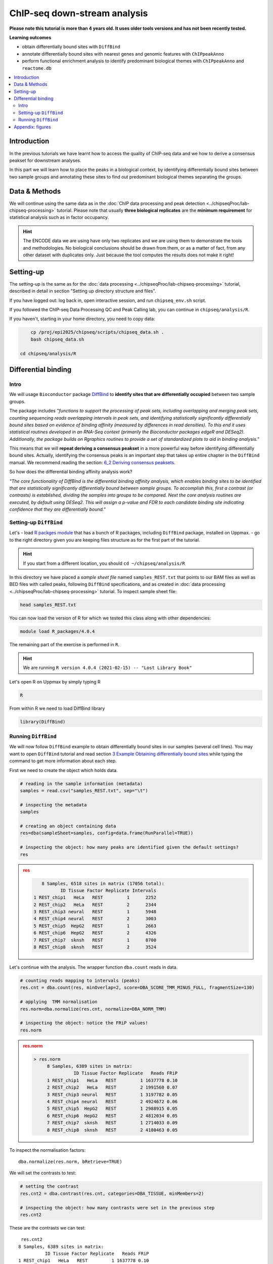.. below role allows to use the html syntax, for example :raw-html:`<br />`
.. role:: raw-html(raw)
    :format: html


################################
ChIP-seq down-stream analysis
################################

**Please note this tutorial is more than 4 years old. It uses older tools versions and has not been recently tested.**


**Learning outcomes**

- obtain differentially bound sites with ``DiffBind``

- annotate differentially bound sites with nearest genes and genomic features with ``ChIPpeakAnno``

- perform functional enrichment analysis to identify predominant biological themes with ``ChIPpeakAnno`` and ``reactome.db``



.. Contents
.. =========

.. contents:: 
    :local:

Introduction
===============

In the previous tutorials we have learnt how to access the quality of ChIP-seq data and we how to derive a consensus peakset for downstream analyses.

In this part we will learn how to place the peaks in a biological context, by identifying differentially bound sites between two sample groups and annotating these sites to find out predominant biological themes separating the groups.


Data & Methods
==============

We will continue using the same data as in the  :doc:`ChIP data processing and peak detection <../chipseqProc/lab-chipseq-processing>` tutorial. Please note that usually **three biological replicates** are the **minimum requirement** for statistical analysis such as in factor occupancy.

.. HINT::

	The ENCODE data we are using have only two replicates and we are using them to demonstrate the tools and methodologies. No biological conclusions should be drawn from them, or as a matter of fact, from any other dataset with duplicates only. Just because the tool computes the results does not make it right!


Setting-up
============

The setting-up is the same as for the :doc:`data processing <../chipseqProc/lab-chipseq-processing>` tutorial, described in detail in section "Setting up directory structure and files".

If you have logged out: log back in, open interactive session, and run ``chipseq_env.sh`` script.

If you followed the ChIP-seq Data Processing QC and Peak Calling lab, you can continue in ``chipseq/analysis/R``. 

If you haven't, starting in your home directory, you need to copy data:

.. code-block:: bash

	cp /proj/epi2025/chipseq/scripts/chipseq_data.sh .
	bash chipseq_data.sh
    
    cd chipseq/analysis/R


.. cp /proj/epi2025/chipseq/scripts/chipseq_env.sh .

.. source chipseq_env.sh




Differential binding
======================================

Intro
--------

We will usage ``Bioconductor`` package `DiffBind <http://bioconductor.org/packages/release/bioc/html/DiffBind.html>`_ to **identify sites that are differentially occupied** between two sample groups.

The package includes `"functions to support the processing of peak sets, including overlapping and merging peak sets, counting sequencing reads overlapping intervals in peak sets, and identifying statistically significantly differentially bound sites based on evidence of binding affinity (measured by differences in read densities). To this end it uses statistical routines developed in an RNA-Seq context (primarily the Bioconductor packages edgeR and DESeq2). Additionally, the package builds on Rgraphics routines to provide a set of standardized plots to aid in binding analysis."`

This means that we will **repeat deriving a consensus peakset** in a more powerful way before identifying differentially bound sites. Actually, identifying the consensus peaks is an important step that takes up entire chapter in the ``DiffBind`` manual. We recommend reading the section:  `6_2 Deriving consensus peaksets <http://bioconductor.org/packages/devel/bioc/vignettes/DiffBind/inst/doc/DiffBind.pdf>`_.

So how does the differential binding affinity analysis work?

`"The core functionality of DiffBind is the differential binding affinity analysis, which enables binding sites to be identified that are statistically significantly differentially bound between sample groups. To accomplish this, first a contrast (or contrasts) is established, dividing the samples into groups to be compared. Next the core analysis routines are executed, by default using DESeq2. This will assign a p-value and FDR to each candidate binding site indicating confidence that they are differentially bound."`


Setting-up ``DiffBind``
-----------------------


Let's
- load `R packges module <https://www.uppmax.uu.se/support/user-guides/r_packages-module-guide/>`_ that has a bunch of R packages, including ``DiffBind`` package, installed on Uppmax.
-  go to the right directory given you are keeping files structure as for the first part of the tutorial.



.. HINT::
	
	If you start from a different location, you should ``cd ~/chipseq/analysis/R``



In this directory we have placed a `sample sheet file` named ``samples_REST.txt`` that points to our BAM files as well as BED files with called peaks, following ``DiffBind`` specifications, and as created in :doc:`data processing <../chipseqProc/lab-chipseq-processing>` tutorial. To inspect sample sheet file:


.. code-block:: R

	head samples_REST.txt


You can now load the version of R for which we tested this class along with other dependencies:



.. code-block:: bash

   module load R_packages/4.0.4

The remaining part of the exercise is performed in ``R``.



.. HINT::

	We are running 
	``R version 4.0.4 (2021-02-15) -- "Lost Library Book"``




Let's open R on Uppmax by simply typing R

.. code-block:: R

	R


From within R we need to load DiffBind library

.. code-block:: R

	library(DiffBind)


Running ``DiffBind``
----------------------


We will now follow ``DiffBind`` example to obtain differentially bound sites in our samples (several cell lines). You may want to open ``DiffBind`` tutorial and read section `3 Example Obtaining differentially bound sites <http://bioconductor.org/packages/devel/bioc/vignettes/DiffBind/inst/doc/DiffBind.pdf>`_ while typing the command to get more information about each step.

First we need to create the object which holds data.

.. code-block:: R

	# reading in the sample information (metadata)
	samples = read.csv("samples_REST.txt", sep="\t")

	# inspecting the metadata
	samples

	# creating an object containing data
	res=dba(sampleSheet=samples, config=data.frame(RunParallel=TRUE))

	# inspecting the object: how many peaks are identified given the default settings?
	res


.. admonition:: res
   :class: dropdown, warning

   .. code-block:: R

	   8 Samples, 6518 sites in matrix (17056 total):
	          ID Tissue Factor Replicate Intervals
	1 REST_chip1   HeLa   REST         1      2252
	2 REST_chip2   HeLa   REST         2      2344
	3 REST_chip3 neural   REST         1      5948
	4 REST_chip4 neural   REST         2      3003
	5 REST_chip5  HepG2   REST         1      2663
	6 REST_chip6  HepG2   REST         2      4326
	7 REST_chip7  sknsh   REST         1      8700
	8 REST_chip8  sknsh   REST         2      3524


Let's continue with the analysis. The wrapper function ``dba.count`` reads in data.

.. code-block:: R

	# counting reads mapping to intervals (peaks)
	res.cnt = dba.count(res, minOverlap=2, score=DBA_SCORE_TMM_MINUS_FULL, fragmentSize=130)
	
	# applying  TMM normalisation
	res.norm=dba.normalize(res.cnt, normalize=DBA_NORM_TMM)

	# inspecting the object: notice the FRiP values!
	res.norm


.. admonition:: res.norm
   :class: dropdown, warning

   .. code-block:: R

	   > res.norm
		8 Samples, 6389 sites in matrix:
		          ID Tissue Factor Replicate   Reads FRiP
		1 REST_chip1   HeLa   REST         1 1637778 0.10
		2 REST_chip2   HeLa   REST         2 1991560 0.07
		3 REST_chip3 neural   REST         1 3197782 0.05
		4 REST_chip4 neural   REST         2 4924672 0.06
		5 REST_chip5  HepG2   REST         1 2988915 0.05
		6 REST_chip6  HepG2   REST         2 4812034 0.05
		7 REST_chip7  sknsh   REST         1 2714033 0.09
		8 REST_chip8  sknsh   REST         2 4180463 0.05


To inspect the normalisation factors::

	dba.normalize(res.norm, bRetrieve=TRUE)



We will set the contrasts to test:


.. code-block:: R

	# setting the contrast
	res.cnt2 = dba.contrast(res.cnt, categories=DBA_TISSUE, minMembers=2)

	# inspecting the object: how many contrasts were set in the previous step
	res.cnt2

These are the contrasts we can test::

	 res.cnt2
	8 Samples, 6389 sites in matrix:
	          ID Tissue Factor Replicate   Reads FRiP
	1 REST_chip1   HeLa   REST         1 1637778 0.10
	2 REST_chip2   HeLa   REST         2 1991560 0.07
	3 REST_chip3 neural   REST         1 3197782 0.05
	4 REST_chip4 neural   REST         2 4924672 0.06
	5 REST_chip5  HepG2   REST         1 2988915 0.05
	6 REST_chip6  HepG2   REST         2 4812034 0.05
	7 REST_chip7  sknsh   REST         1 2714033 0.09
	8 REST_chip8  sknsh   REST         2 4180463 0.05

	Design: [~Tissue] | 6 Contrasts:
	  Factor  Group Samples Group2 Samples2
	1 Tissue   HeLa       2 neural        2
	2 Tissue   HeLa       2  HepG2        2
	3 Tissue   HeLa       2  sknsh        2
	4 Tissue neural       2  HepG2        2
	5 Tissue neural       2  sknsh        2
	6 Tissue  sknsh       2  HepG2        2

We can save some plots of data exploration, to copy to your local computer and view later::

	# plotting the correlation of libraries based on normalised counts of reads in peaks
	pdf("correlation_libraries_normalised.pdf")
	plot(res.cnt)
	dev.off()

	# PCA scores plot: data overview
	pdf("PCA_normalised_libraries.pdf")
	dba.plotPCA(res.cnt,DBA_TISSUE,label=DBA_TISSUE)
	dev.off()



.. admonition:: correlation_libraries_normalised.pdf
   :class: dropdown, warning

   .. image:: figures/correlation_libraries_normalised.png
   			:width: 600px
   			:alt: correlation_librarires_normalised


.. admonition:: PCA_normalised_libraries.pd
   :class: dropdown, warning

   .. image:: figures/PCA_normalised_libraries.png
   			:width: 600px
   			:alt: PCA




The analysis of differential occupancy is performed by a wrapper function ``dba.analyze``. You can adjust the settings using variables from the ``DBA`` class, for details consult `DiffBind User Guide <https://bioconductor.org/packages/release/bioc/vignettes/DiffBind/inst/doc/DiffBind.pdf>`_ and `DiffBind manual <https://bioconductor.org/packages/release/bioc/manuals/DiffBind/man/DiffBind.pdf>`_ .

.. code-block:: R

	# we will skip generating greylists (regions of high signal in input samples) because of time - it is recommended to perform this step in your own analyses though!
	res.cnt2$config$doGreylist=FALSE

	# performing analysis of differential binding
	res.cnt3 = dba.analyze(res.cnt2)

	# inspecting the object: which condition are most alike, which are most different, is this expected?
	dba.show(res.cnt3, bContrasts = T)


The ``res.cnt3`` object::

	>dba.show(res.cnt3, bContrasts = T)
	  Factor  Group Samples Group2 Samples2 DB.DESeq2
	1 Tissue   HeLa       2 neural        2      2559
	2 Tissue   HeLa       2  HepG2        2       912
	3 Tissue   HeLa       2  sknsh        2       365
	4 Tissue neural       2  HepG2        2      1916
	5 Tissue neural       2  sknsh        2      2561
	6 Tissue  sknsh       2  HepG2        2       348



We can save some more of many useful plots implemented in ``DiffBind``::

	# correlation heatmap  using only significantly differentially bound sites
	# choose the contrast of interest e.g. HeLa vs. neuronal (#1)
	pdf("correlation_HeLa_vs_neuronal.pdf")
	plot(res.cnt3, contrast=1)
	dev.off()

	# boxplots to view how read distributions differ between classes of binding sites
	# are reads distributed evenly between those that increase binding affinity HeLa vs. in neuronal?
	pdf("Boxplot_HeLa_vs_neuronal.pdf")
	pvals <- dba.plotBox(res.cnt3, contrast=1)
	dev.off()



.. admonition:: correlation_HeLa_vs_neuronal.pdf
   :class: dropdown, warning

   .. image:: figures/correlation_HeLa_vs_neuronal.png
   			:width: 600px
   			:alt: Heatmap





.. admonition:: Boxplot_HeLa_vs_neuronal.pdf
   :class: dropdown, warning

   .. image:: figures/Boxplot_HeLa_vs_neuronal.png
   			:width: 600px
   			:alt: Boxplot





Finally, we can save the results, for HeLa vs neural cells::

	# extracting differentially occupied sites in a GRanges object
	res.db1 = dba.report(res.cnt3, contrast=1)
	head(res.db1)

``res.db1`` contains::

	GRanges object with 6 ranges and 6 metadata columns:
	       seqnames              ranges strand |      Conc Conc_HeLa Conc_neural
	          <Rle>           <IRanges>  <Rle> | <numeric> <numeric>   <numeric>
	  1175     chr1   64808799-64809199      * |   7.06770   8.06046    0.425017
	  2617     chr1 200466043-200466443      * |   7.17091   8.17091    0.000000
	  2729     chr1 204378226-204378626      * |   6.26091   7.26091    0.000000
	  2353     chr1 171282842-171283242      * |   6.17060   7.13789    1.691067
	   917     chr1   44997690-44998090      * |   7.03490   8.03490    0.000000
	   783     chr1   38331405-38331805      * |   6.99800   7.99318    0.000000
	            Fold     p-value         FDR
	       <numeric>   <numeric>   <numeric>
	  1175   6.79730 4.55123e-09 1.16113e-05
	  2617   9.00133 5.00132e-09 1.16113e-05
	  2729   8.46198 6.13580e-09 1.16113e-05
	  2353   5.15165 7.27071e-09 1.16113e-05
	   917   8.86864 9.49523e-09 1.21311e-05
	   783   7.32153 1.23421e-08 1.27646e-05
	  -------
	  seqinfo: 2 sequences from an unspecified genome; no seqlengths


Results summary in a Venn diagram::

	# plotting overlaps of sites bound by REST in different cell types
	pdf("binding_site_overlap.pdf")
	dba.plotVenn(res.cnt3, contrast=c(1:3))
	dev.off()



.. admonition:: binding_site_overlap.pdf
   :class: dropdown, warning

   .. image:: figures/binding_site_overlap.png
   			:width: 600px
   			:alt: Venn





Save the session::

	# finally, let's save our R session including the generated data. We will need everything in the next section
	save.image("diffBind.RData")


.. admonition:: relevant information from sessionInfo()
   :class: dropdown, warning


   .. code-block:: R
	
		other attached packages:
		 [1] DiffBind_3.0.15             SummarizedExperiment_1.20.0
		 [3] Biobase_2.50.0              MatrixGenerics_1.2.1       
		 [5] matrixStats_0.58.0          GenomicRanges_1.42.0       
		 [7] GenomeInfoDb_1.26.7         IRanges_2.24.1             
		 [9] S4Vectors_0.28.1            BiocGenerics_0.36.0        


.. Peak Annotation
.. ====================

.. So now we have list of differentially bound sites for comparisons of interest but we do not know much about them besides the genomic location. It is time to them in a biological context. To do so, we will use another ``Bioconductor`` package `ChIPpeakAnno <http://bioconductor.org/packages/release/bioc/vignettes/ChIPpeakAnno/inst/doc/pipeline.html>`_.

.. ChIPpeakAnno `"is for facilitating the downstream analysis for ChIP-seq experiments. It includes functions to find the nearest gene, exon, miRNA or custom features such as the most conserved elements and other transcription factor binding sites supplied by users, retrieve the sequences around the peak, obtain enriched Gene Ontology (GO) terms or pathways. Starting 2.0.5, new functions have been added for finding the peaks with bi-directional promoters with summary statistics (peaksNearBDP), for summarizing the occurrence of motifs in peaks (summarizePatternInPeaks) and for adding other IDs to annotated peaks or enrichedGO (addGeneIDs). Starting 3.4, permutation test has been added to determine whether there is a significant overlap between two sets of peaks. In addition, binding patterns of multiple transcription factors (TFs) or distributions of multiple epigenetic markers around genomic features could be visualized and compared easily using a side-by-side heatmap and density plot.`

.. Here, we will annotate deferentially bound sites, summarise them in a genomic feature context and obtain enriched GO terms and pathways.



.. Setting-up ``ChIPpeakAnno``
.. -----------------------------

.. We will continue our R session. If you have logged-out or lost connection or simply want to start fresh: check pathways to R libraries and re-set if needed, navigate to R directory, load R packages, open R and load back the data saved in the differential binding session. We will build on them.

.. .. code-block:: R

.. 	cd ~/chipseq/analysis/R
	
..     module load R_packages/4.0.4



.. The remaining part of the exercise is performed in ``R``::

.. 	R

.. 	load("diffBind.RData")



.. Running ``ChIPpeakAnno``
.. --------------------------

.. Like with DiffBind package there is a nice `ChIPpeakAnno tutorial <http://bioconductor.org/packages/release/bioc/vignettes/ChIPpeakAnno/inst/doc/pipeline.html#annotate-peaks>`_ that you can view along this exercise to read more about the various steps.

.. .. code-block:: R

.. 	# Loading DiffBind library
.. 	# we will need it to extract interesting peaks for down-stream analysis
.. 	library(DiffBind)

.. 	# Loading ChIPpeakAnno library
.. 	library(ChIPpeakAnno)

.. 	# Loading TSS Annotation For Human Sapiens (GRCh37) Obtained From BiomaRt
.. 	data(TSS.human.GRCh37)

.. 	# Choosing the peaks for the comparison of interest, e.g.
.. 	data.peaks = dba.report(res.cnt3, contrast=1)
.. 	head(data.peaks)

.. This is the content of ``data.peaks``::

.. 	GRanges object with 6 ranges and 6 metadata columns:
.. 	       seqnames              ranges strand |      Conc Conc_HeLa Conc_neural
.. 	          <Rle>           <IRanges>  <Rle> | <numeric> <numeric>   <numeric>
.. 	   922     chr1   55913188-55913588      * |      7.46      8.45        0.25
.. 	  2372     chr1 205023130-205023530      * |      7.11      8.10        0.61
.. 	  1018     chr1   64808799-64809199      * |      7.11      8.09        1.96
.. 	  2250     chr1 200466043-200466443      * |      7.21      8.20        0.77
.. 	  1420     chr1 108534954-108535354      * |      6.94      7.92        1.68
.. 	  3622     chr2   52108800-52109200      * |      5.83      6.79        1.61
.. 	            Fold   p-value       FDR
.. 	       <numeric> <numeric> <numeric>
.. 	   922      7.06  1.75e-10  7.09e-07
.. 	  2372      6.54  3.72e-10  7.09e-07
.. 	  1018      5.57  5.77e-10  7.09e-07
.. 	  2250      6.53  7.54e-10  7.09e-07
.. 	  1420      5.60  9.13e-10  7.09e-07
.. 	  3622      4.78  9.45e-10  7.09e-07
.. 	  -------
.. 	  seqinfo: 2 sequences from an unspecified genome; no seqlengths



.. 	# Annotate peaks with information on closest TSS using precompiled annotation data
.. 	data.peaksAnno=annotatePeakInBatch(data.peaks, AnnotationData=TSS.human.GRCh37)

.. 	# View annotated peaks: can you see the added information in comparsition to data.peaks?
.. 	head(as.data.frame(data.peaksAnno))

.. Annotated peaks::

.. 	                      seqnames     start       end width strand Conc Conc_HeLa
.. 	X922.ENSG00000199831      chr1  55913188  55913588   401      * 7.46      8.45
.. 	X2372.ENSG00000184144     chr1 205023130 205023530   401      * 7.11      8.10
.. 	X1018.ENSG00000238653     chr1  64808799  64809199   401      * 7.11      8.09
.. 	X2250.ENSG00000230623     chr1 200466043 200466443   401      * 7.21      8.20
.. 	X1420.ENSG00000134215     chr1 108534954 108535354   401      * 6.94      7.92
.. 	X3622.ENSG00000230840     chr2  52108800  52109200   401      * 5.83      6.79
.. 	                      Conc_neural Fold  p.value      FDR peak         feature
.. 	X922.ENSG00000199831         0.25 7.06 1.75e-10 7.09e-07  922 ENSG00000199831
.. 	X2372.ENSG00000184144        0.61 6.54 3.72e-10 7.09e-07 2372 ENSG00000184144
.. 	X1018.ENSG00000238653        1.96 5.57 5.77e-10 7.09e-07 1018 ENSG00000238653
.. 	X2250.ENSG00000230623        0.77 6.53 7.54e-10 7.09e-07 2250 ENSG00000230623
.. 	X1420.ENSG00000134215        1.68 5.60 9.13e-10 7.09e-07 1420 ENSG00000134215
.. 	X3622.ENSG00000230840        1.61 4.78 9.45e-10 7.09e-07 3622 ENSG00000230840
.. 	                      start_position end_position feature_strand insideFeature
.. 	X922.ENSG00000199831        55842194     55842525              -      upstream
.. 	X2372.ENSG00000184144      205012416    205047144              +        inside
.. 	X1018.ENSG00000238653       64850082     64850142              -    downstream
.. 	X2250.ENSG00000230623      200380970    200447421              +    downstream
.. 	X1420.ENSG00000134215      108113783    108507858              -      upstream
.. 	X3622.ENSG00000230840       52152831     52152971              -    downstream
.. 	                      distancetoFeature shortestDistance
.. 	X922.ENSG00000199831             -70663            70663
.. 	X2372.ENSG00000184144             10714            10714
.. 	X1018.ENSG00000238653             41343            40883
.. 	X2250.ENSG00000230623             85073            18622
.. 	X1420.ENSG00000134215            -27096            27096
.. 	X3622.ENSG00000230840             44171            43631
.. 	                      fromOverlappingOrNearest
.. 	X922.ENSG00000199831           NearestLocation
.. 	X2372.ENSG00000184144          NearestLocation
.. 	X1018.ENSG00000238653          NearestLocation
.. 	X2250.ENSG00000230623          NearestLocation
.. 	X1420.ENSG00000134215          NearestLocation
.. 	X3622.ENSG00000230840          NearestLocation


.. Save the results::

.. 	# Saving results
.. 	write.table(data.peaksAnno, file="peaks_HeLa_vs_neuronal.txt", sep="\t", row.names=F)



.. Feel free to build more on the exercises. Follow the `ChIPpeakAnno tutorial <http://bioconductor.org/packages/release/bioc/vignettes/ChIPpeakAnno/inst/doc/pipeline.html#annotate-peaks>`_ for ideas.



.. Functional analysis
.. ====================

.. At this point we have annotated results for comparison of REST binding in HeLa vs neural cells.

.. In this part, we will ask which GO terms and pathways are overrepresented amongst the differentially bound sites. Below is a rudimentary example just to have an overview of functional categories present in the experiment. More focused analyses and sophisticated visualisations are available via many Bioconductor packages. We like ``clusterProfiler`` and ``enrichplot``; unfortunately presenting them is beyond the scope of this course.

.. We are still in the same ``R`` session, let's load the necessary annotation libraries and check the distribution of peaks over genomic features.

.. .. code-block:: R

.. 	library(org.Hs.eg.db)
.. 	library(reactome.db)
.. 	library(TxDb.Hsapiens.UCSC.hg19.knownGene)

.. 	# Peak distribution over genomic features
.. 	txdb <- TxDb.Hsapiens.UCSC.hg19.knownGene
.. 	peaks.featuresDist<-assignChromosomeRegion(data.peaksAnno, nucleotideLevel=FALSE, precedence=c("Promoters", "immediateDownstream", "fiveUTRs", "threeUTRs","Exons", "Introns"), TxDb=txdb)

.. 	pdf("peaks_featuresDistr_HeLa_vs_neuronal.pdf")
.. 	par(mar=c(5, 10, 4, 2) + 0.1)
.. 	barplot(peaks.featuresDist$percentage, las=1, horiz=T)
.. 	dev.off()


.. .. admonition:: peaks_featuresDistr_HeLa_vs_neuronal.pdf
..    :class: dropdown, warning

..    .. image:: figures/peaks_featuresDistr_HeLa_vs_neuronal.png
..    			:width: 600px
..    			:alt: Features


.. To test for overrepresented GO terms:

.. .. code-block:: R

.. 	# GO ontologies
.. 	peaks.go <- getEnrichedGO(data.peaksAnno, orgAnn="org.Hs.eg.db", maxP=.1, minGOterm=10, multiAdjMethod="BH", condense=TRUE)

.. 	# Preview GO ontologies results
.. 	head(peaks.go$bp[, 1:2])
.. 	head(peaks.go$mf[, 1:2])
.. 	head(peaks.go$cc[, 1:2])


.. .. admonition:: top overrpresented GOs
..    :class: dropdown, warning


..    .. code-block:: R

..    	> head(peaks.go$bp[, 1:2])
.. 		       go.id                                        go.term
.. 		1 GO:0000902                             cell morphogenesis
.. 		2 GO:0000904 cell morphogenesis involved in differentiation
.. 		3 GO:0006928      movement of cell or subcellular component
.. 		4 GO:0007275             multicellular organism development
.. 		5 GO:0007399                     nervous system development
.. 		6 GO:0007409                                   axonogenesis
.. 		> head(peaks.go$mf[, 1:2])
.. 		       go.id                                        go.term
.. 		1 GO:0019199 transmembrane receptor protein kinase activity
.. 		2 GO:0048306              calcium-dependent protein binding
.. 		> head(peaks.go$cc[, 1:2])
.. 		       go.id                                 go.term
.. 		1 GO:0008076 voltage-gated potassium channel complex
.. 		2 GO:0030054                           cell junction
.. 		3 GO:0030424                                    axon
.. 		4 GO:0030425                                dendrite
.. 		5 GO:0031012                    extracellular matrix
.. 		6 GO:0034703                  cation channel complex


.. To test for overrepresented reactome pathways:

.. .. code-block:: R


.. 	# REACTOME pathways
.. 	peaks.pathways <- getEnrichedPATH(data.peaksAnno, "org.Hs.eg.db", "reactome.db", maxP=.05)

.. 	# REACTOME pathways: preview data
.. 	head(peaks.pathways)

.. 	# REACTOME pathways: list all pathways
.. 	print(head((unique(peaks.pathways$path.term)), n=20))


.. .. admonition:: overrepresented reactome pathways
.. :class: dropdown, warning

.. this::

.. 	.. .. code-block:: R

.. 	.. > print(head(unique(peaks.pathways$path.term), n=20))
.. 	.. [1] "Homo sapiens: Hemostasis"                             
.. 	.. [2] "Homo sapiens: Opioid Signalling"                      
.. 	.. [3] "Homo sapiens: PKA-mediated phosphorylation of CREB"   
.. 	.. [4] "Homo sapiens: Calmodulin induced events"              
.. 	.. [5] "Homo sapiens: Ca-dependent events"                    
.. 	.. [6] "Homo sapiens: CaM pathway"                            
.. 	.. [7] "Homo sapiens: Neuronal System"                        
.. 	.. [8] "Homo sapiens: Potassium Channels"                     
.. 	.. [9] "Homo sapiens: Voltage gated Potassium channels"       
.. 	.. [10] "Homo sapiens: Tandem pore domain potassium channels"  
.. 	.. [11] "Homo sapiens: Common Pathway of Fibrin Clot Formation"
.. 	.. [12] "Homo sapiens: Extracellular matrix organization"      
.. 	.. [13] "Homo sapiens: Collagen formation"                     
.. 	.. [14] "Homo sapiens: Acyl chain remodelling of PC"           
.. 	.. [15] "Homo sapiens: Acyl chain remodelling of PE"           
.. 	.. [16] "Homo sapiens: Acyl chain remodelling of PI"           
.. 	.. [17] "Homo sapiens: Acyl chain remodelling of PG"           
.. 	.. [18] "Homo sapiens: Synthesis of PA"                        
.. 	.. [19] "Homo sapiens: Glycerophospholipid biosynthesis"       
.. 	.. [20] "Homo sapiens: Signaling by Activin"                   




.. 	.. .. admonition:: relevant information from sessionInfo()
.. 	.. :class: dropdown, warning


.. 	.. .. code-block:: R

.. 	.. other attached packages:
.. 	.. [1] TxDb.Hsapiens.UCSC.hg19.knownGene_3.2.2
.. 	.. [2] GenomicFeatures_1.42.3                 
.. 	.. [3] reactome.db_1.74.0                     
.. 	.. [4] org.Hs.eg.db_3.12.0                    
.. 	.. [5] AnnotationDbi_1.52.0                   
.. 	.. [6] ChIPpeakAnno_3.24.2                    
.. 	.. [7] DiffBind_3.0.15                        
.. 	.. [8] SummarizedExperiment_1.20.0            
.. 	.. [9] Biobase_2.50.0                         
.. 	.. [10] MatrixGenerics_1.2.1                   
.. 	.. [11] matrixStats_0.58.0                     
.. 	.. [12] GenomicRanges_1.42.0                   
.. 	.. [13] GenomeInfoDb_1.26.7                    
.. 	.. [14] IRanges_2.24.1                         
.. 	.. [15] S4Vectors_0.28.1                       
.. 	.. [16] BiocGenerics_0.36.0                    




.. Concluding remarks and next steps
.. ===================================

.. The workflow presented in the tutorials is quite common and it includes recommended steps for analysis of ChIP-seq data. Naturally, there may be different tools or ways to preform similar tasks. New tools are being developed all the time and no single tool can do it all.

.. In the extra labs we have prepared you can find for instance an alternative way of quality control of ChIP-seq data with R package called ``ChIPQC`` as well as alternative differential binding workflow with a packaged called ``csaw``. 

.. .. Note, these labs were not extensively tested so you may need to experiment and draw from the knowledge gained in the main labs.

.. Also, there are more types of analyses one can do beyond the one presented here. A common further analysis, for instance, includes identification of short sequence motifs enriched in regions bound by the assayed factor (peaks). We present several methods in the lab :doc:`Motif finding exercise <../motifs/lab-motifs>`

.. .. There are several tools available here and we recommend you test one or two with on the tutorial data: [Homer](http://homer.salk.edu/homer/), [GEM](http://groups.csail.mit.edu/cgs/gem/), [RSAT](http://floresta.eead.csic.es/rsat/peak-motifs_form.cgi)m [MEME](http://meme-suite.org/)

.. Above all, we encourage you to keep trying to analyze your own data. Practice makes perfect :)

.. :raw-html:`<br />`





----

Appendix: figures
====================

.. image:: figures/correlation_libraries_normalised.png
   			:width: 600px
   			:alt: correlation_librarires_normalised

Fig: Correlation of libraries based on normalised counts of reads in peaks

----

.. image:: figures/PCA_normalised_libraries.png
   			:width: 600px
   			:alt: PCA


Fig: PCA scores plot: data overview using normalised counts of reads in peaks

----


.. image:: figures/correlation_HeLa_vs_neuronal.png
   			:width: 600px
   			:alt: Heatmap



Fig: Correlation heatmap  using only significantly differentially bound sites for HeLa and neuronal


----

.. image:: figures/Boxplot_HeLa_vs_neuronal.png
   			:width: 600px
   			:alt: Boxplot


Fig: Boxplots of reads distributions between HeLa and neuronal

----

.. image:: figures/binding_site_overlap.png
   			:width: 600px
   			:alt: Venn


Fig: Venn diagram of overlapping sites bound by REST in different cell types

.. ----

.. .. image:: figures/peaks_featuresDistr_HeLa_vs_neuronal.png
..    			:width: 600px
..    			:alt: Features


.. Fig: Boxplots of reads distributions between HeLa and neuronal

.. .. ----

.. Written by: Olga Dethelefsen
.. edited by: Agata Smialowska
.. rst by: Agata Smialowska
